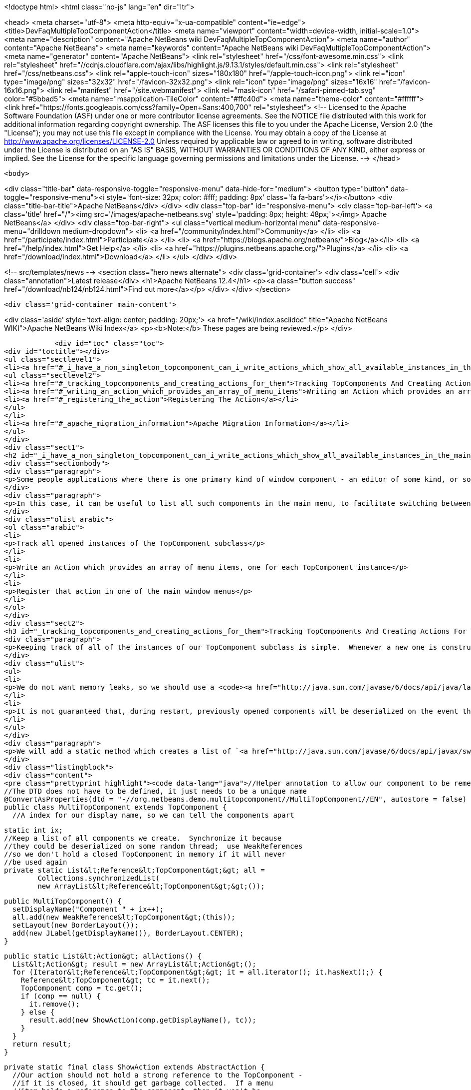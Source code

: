 

<!doctype html>
<html class="no-js" lang="en" dir="ltr">
    
<head>
    <meta charset="utf-8">
    <meta http-equiv="x-ua-compatible" content="ie=edge">
    <title>DevFaqMultipleTopComponentAction</title>
    <meta name="viewport" content="width=device-width, initial-scale=1.0">
    <meta name="description" content="Apache NetBeans wiki DevFaqMultipleTopComponentAction">
    <meta name="author" content="Apache NetBeans">
    <meta name="keywords" content="Apache NetBeans wiki DevFaqMultipleTopComponentAction">
    <meta name="generator" content="Apache NetBeans">
    <link rel="stylesheet" href="/css/font-awesome.min.css">
     <link rel="stylesheet" href="//cdnjs.cloudflare.com/ajax/libs/highlight.js/9.13.1/styles/default.min.css"> 
    <link rel="stylesheet" href="/css/netbeans.css">
    <link rel="apple-touch-icon" sizes="180x180" href="/apple-touch-icon.png">
    <link rel="icon" type="image/png" sizes="32x32" href="/favicon-32x32.png">
    <link rel="icon" type="image/png" sizes="16x16" href="/favicon-16x16.png">
    <link rel="manifest" href="/site.webmanifest">
    <link rel="mask-icon" href="/safari-pinned-tab.svg" color="#5bbad5">
    <meta name="msapplication-TileColor" content="#ffc40d">
    <meta name="theme-color" content="#ffffff">
    <link href="https://fonts.googleapis.com/css?family=Open+Sans:400,700" rel="stylesheet"> 
    <!--
        Licensed to the Apache Software Foundation (ASF) under one
        or more contributor license agreements.  See the NOTICE file
        distributed with this work for additional information
        regarding copyright ownership.  The ASF licenses this file
        to you under the Apache License, Version 2.0 (the
        "License"); you may not use this file except in compliance
        with the License.  You may obtain a copy of the License at
        http://www.apache.org/licenses/LICENSE-2.0
        Unless required by applicable law or agreed to in writing,
        software distributed under the License is distributed on an
        "AS IS" BASIS, WITHOUT WARRANTIES OR CONDITIONS OF ANY
        KIND, either express or implied.  See the License for the
        specific language governing permissions and limitations
        under the License.
    -->
</head>


    <body>
        

<div class="title-bar" data-responsive-toggle="responsive-menu" data-hide-for="medium">
    <button type="button" data-toggle="responsive-menu"><i style='font-size: 32px; color: #fff; padding: 8px' class='fa fa-bars'></i></button>
    <div class="title-bar-title">Apache NetBeans</div>
</div>
<div class="top-bar" id="responsive-menu">
    <div class='top-bar-left'>
        <a class='title' href="/"><img src='/images/apache-netbeans.svg' style='padding: 8px; height: 48px;'></img> Apache NetBeans</a>
    </div>
    <div class="top-bar-right">
        <ul class="vertical medium-horizontal menu" data-responsive-menu="drilldown medium-dropdown">
            <li> <a href="/community/index.html">Community</a> </li>
            <li> <a href="/participate/index.html">Participate</a> </li>
            <li> <a href="https://blogs.apache.org/netbeans/">Blog</a></li>
            <li> <a href="/help/index.html">Get Help</a> </li>
            <li> <a href="https://plugins.netbeans.apache.org/">Plugins</a> </li>
            <li> <a href="/download/index.html">Download</a> </li>
        </ul>
    </div>
</div>


        
<!-- src/templates/news -->
<section class="hero news alternate">
    <div class='grid-container'>
        <div class='cell'>
            <div class="annotation">Latest release</div>
            <h1>Apache NetBeans 12.4</h1>
            <p><a class="button success" href="/download/nb124/nb124.html">Find out more</a></p>
        </div>
    </div>
</section>

        <div class='grid-container main-content'>
            
<div class='aside' style='text-align: center; padding: 20px;'>
    <a href="/wiki/index.asciidoc" title="Apache NetBeans WIKI">Apache NetBeans Wiki Index</a>
    <p><b>Note:</b> These pages are being reviewed.</p>
</div>

            <div id="toc" class="toc">
<div id="toctitle"></div>
<ul class="sectlevel1">
<li><a href="#_i_have_a_non_singleton_topcomponent_can_i_write_actions_which_show_all_available_instances_in_the_main_menu">I have a non-singleton TopComponent. Can I write actions which show all available instances in the main menu?</a>
<ul class="sectlevel2">
<li><a href="#_tracking_topcomponents_and_creating_actions_for_them">Tracking TopComponents And Creating Actions For Them</a></li>
<li><a href="#_writing_an_action_which_provides_an_array_of_menu_items">Writing an Action which provides an array of menu items</a></li>
<li><a href="#_registering_the_action">Registering The Action</a></li>
</ul>
</li>
<li><a href="#_apache_migration_information">Apache Migration Information</a></li>
</ul>
</div>
<div class="sect1">
<h2 id="_i_have_a_non_singleton_topcomponent_can_i_write_actions_which_show_all_available_instances_in_the_main_menu">I have a non-singleton TopComponent. Can I write actions which show all available instances in the main menu?</h2>
<div class="sectionbody">
<div class="paragraph">
<p>Some people applications where there is one primary kind of window component - an editor of some kind, or something that visualizes some data.  There may be several such components open at any time, and they all are just instances of the same TopComponent subclass which are showing different data.</p>
</div>
<div class="paragraph">
<p>In this case, it can be useful to list all such components in the main menu, to facilitate switching between components.  This involves three steps:</p>
</div>
<div class="olist arabic">
<ol class="arabic">
<li>
<p>Track all opened instances of the TopComponent subclass</p>
</li>
<li>
<p>Write an Action which provides an array of menu items, one for each TopComponent instance</p>
</li>
<li>
<p>Register that action in one of the main window menus</p>
</li>
</ol>
</div>
<div class="sect2">
<h3 id="_tracking_topcomponents_and_creating_actions_for_them">Tracking TopComponents And Creating Actions For Them</h3>
<div class="paragraph">
<p>Keeping track of all of the instances of our TopComponent subclass is simple.  Whenever a new one is constructed, we will just add it to a list.  There are only two caveats:</p>
</div>
<div class="ulist">
<ul>
<li>
<p>We do not want memory leaks, so we should use a <code><a href="http://java.sun.com/javase/6/docs/api/java/lang/ref/WeakReference.html">WeakReference</a></code>.  That way a component which has been closed can be garbage collected</p>
</li>
<li>
<p>It is not guaranteed that, during restart, previously opened components will be deserialized on the event thread (though they should be).  So the list should be synchronized</p>
</li>
</ul>
</div>
<div class="paragraph">
<p>We will add a static method which creates a list of `<a href="http://java.sun.com/javase/6/docs/api/javax/swing/Action.html">Action</a>`s suitable for use with standard Swing `<a href="http://java.sun.com/javase/6/docs/api/javax/swing/JMenuItem.html">JMenuItem</a>`s.</p>
</div>
<div class="listingblock">
<div class="content">
<pre class="prettyprint highlight"><code data-lang="java">//Helper annotation to allow our component to be remembered across restarts.
//The DTD does not have to be defined, it just needs to be a unique name
@ConvertAsProperties(dtd = "-//org.netbeans.demo.multitopcomponent//MultiTopComponent//EN", autostore = false)
public class MultiTopComponent extends TopComponent {
  //A index for our display name, so we can tell the components apart

  static int ix;
  //Keep a list of all components we create.  Synchronize it because
  //they could be deserialized on some random thread;  use WeakReferences
  //so we don't hold a closed TopComponent in memory if it will never
  //be used again
  private static List&lt;Reference&lt;TopComponent&gt;&gt; all =
          Collections.synchronizedList(
          new ArrayList&lt;Reference&lt;TopComponent&gt;&gt;());

  public MultiTopComponent() {
    setDisplayName("Component " + ix++);
    all.add(new WeakReference&lt;TopComponent&gt;(this));
    setLayout(new BorderLayout());
    add(new JLabel(getDisplayName()), BorderLayout.CENTER);
  }

  public static List&lt;Action&gt; allActions() {
    List&lt;Action&gt; result = new ArrayList&lt;Action&gt;();
    for (Iterator&lt;Reference&lt;TopComponent&gt;&gt; it = all.iterator(); it.hasNext();) {
      Reference&lt;TopComponent&gt; tc = it.next();
      TopComponent comp = tc.get();
      if (comp == null) {
        it.remove();
      } else {
        result.add(new ShowAction(comp.getDisplayName(), tc));
      }
    }
    return result;
  }

  private static final class ShowAction extends AbstractAction {
    //Our action should not hold a strong reference to the TopComponent -
    //if it is closed, it should get garbage collected.  If a menu
    //item holds a reference to the component, then it won't be

    private final Reference&lt;TopComponent&gt; tc;

    public ShowAction(String name, Reference&lt;TopComponent&gt; tc) {
      this.tc = tc;
      putValue(NAME, name);
    }

    @Override
    public void actionPerformed(ActionEvent e) {
      TopComponent comp = tc.get();
      if (comp != null) { //Could have been garbage collected
        comp.requestActive();
      } else {
        //will almost never happen
        Toolkit.getDefaultToolkit().beep();
      }
    }

    @Override
    public boolean isEnabled() {
      TopComponent comp = tc.get();
      return comp != null &amp;amp;&amp;amp; comp.isOpened();
    }
  }

  @Override
  public int getPersistenceType() {
    return PERSISTENCE_ONLY_OPENED;
  }

  void readProperties(java.util.Properties p) {
    setDisplayName(p.getProperty("name"));
  }

  void writeProperties(java.util.Properties p) {
    p.setProperty("name", getDisplayName());
  }
}</code></pre>
</div>
</div>
<div class="paragraph">
<p>This class contains <em>persistence</em> code - particularly the <code><a href="http://bits.netbeans.org/dev/javadoc/org-netbeans-modules-settings/org/netbeans/api/settings/ConvertAsProperties.html">@ConvertAsProperties</a></code> annotation and the methods <code>readProperties()``writeProperties()</code> and <code>getPersistenceType()</code>.  These methods save some information about our TopComponent to disk on shutdown, in the form of a <code><a href="http://java.sun.com/javase/6/docs/api/java/util/Properties.html">Properties</a></code> object.  If we do not want our components to be reopened after an application restart, we can just return <code>PERSISTENCE_NEVER</code> from <code>getPersistenceType()</code>, and delete the other persistence-related methods and the annotation.  Note that you can omit the <code>*Properties()</code> methods and the annotation, and the components <em>will</em> be reopened on startup&mdash;but without persistence code, this is done by serializing the whole component to disk, which is both slower and stores more data than necessary.  Typically, for an editor component, just storing the path to the file being edited is enough.</p>
</div>
</div>
<div class="sect2">
<h3 id="_writing_an_action_which_provides_an_array_of_menu_items">Writing an Action which provides an array of menu items</h3>
<div class="paragraph">
<p>The <code><a href="http://bits.netbeans.org/dev/javadoc/org-openide-awt/org/openide/awt/DynamicMenuContent.html">DynamicMenuContent</a></code> interface allows an Action to act as a factory for menu items - to control what components are shown in a menu to represent it.  It also allows a single action to produce multiple menu items.</p>
</div>
<div class="paragraph">
<p>Here we will create an action which produces an array of menu items.  All of them will be shown inline in the main menu:</p>
</div>
<div class="listingblock">
<div class="content">
<pre class="prettyprint highlight"><code data-lang="java">public class MultiComponentAction extends AbstractAction implements DynamicMenuContent {

    @Override
    public void actionPerformed(ActionEvent e) {
        throw new AssertionError("Should never be called");
    }

    @Override
    public JComponent[] getMenuPresenters() {
        List&lt;Action&gt; actions = MultiTopComponent.allActions();
        List&lt;JComponent&gt; result = new ArrayList&lt;JComponent&gt;(actions.size());
        for (Action a : actions) {
            result.add (new JMenuItem(a));
        }
        return result.toArray(new JComponent[result.size()]);
    }

    @Override
    public JComponent[] synchMenuPresenters(JComponent[] jcs) {
        //We could iterate all of our JMenuItems from the previous call to
        //getMenuPresenters() here, weed out those for dead TopComponents and
        //add entries for newly created TopComponents here
        return getMenuPresenters();
    }
}</code></pre>
</div>
</div>
<div class="paragraph">
<p>This will create an <em>inline</em> array of menu items, not a submenu.  If you want a submenu instead, then implement <code>getMenuPresenters()</code> as follows:</p>
</div>
<div class="listingblock">
<div class="content">
<pre class="prettyprint highlight"><code data-lang="java">        List&lt;Action&gt; actions = MultiTopComponent.allActions();
        JMenu menu = new JMenu("Multi TopComponents");
        for (Action a : actions) {
            menu.add (a);
        }
        return new JComponent[] { menu };</code></pre>
</div>
</div>
</div>
<div class="sect2">
<h3 id="_registering_the_action">Registering The Action</h3>
<div class="paragraph">
<p>Now we just need to actually add our multi-item action to the main menu, by registering it in our module&#8217;s <a href="DevFaqModulesLayerFile.asciidoc">XML layer</a>.</p>
</div>
<div class="paragraph">
<p>In this example, we register it in the <code>Actions/Window</code> folder and then create a link in the Window menu folder using a <a href="DevFaqDotShadowFiles.asciidoc">.shadow file</a>.  Note that we could simply put the <a href="DevFaqInstanceDataObject.asciidoc">.instance file</a> directly in the <code>Menu/Window</code> folder, but this approach is the preferred practice:</p>
</div>
<div class="listingblock">
<div class="content">
<pre class="prettyprint highlight"><code data-lang="java">&amp;amp;lt;?xml version=&amp;amp;quot;1.0&amp;amp;quot; encoding=&amp;amp;quot;UTF-8&amp;amp;quot;?&amp;amp;gt;
&amp;amp;lt;!DOCTYPE filesystem PUBLIC
     &amp;amp;quot;-//NetBeans//DTD Filesystem 1.1//EN&amp;amp;quot;
     &amp;amp;quot;http://www.netbeans.org/dtds/filesystem-1_1.dtd&amp;amp;quot;&amp;amp;gt;
&amp;amp;lt;filesystem&amp;amp;gt;
    &amp;amp;lt;folder name=&amp;amp;quot;Actions&amp;amp;quot;&amp;amp;gt;
        &amp;amp;lt;folder name=&amp;amp;quot;Window&amp;amp;quot;&amp;amp;gt;
            &amp;amp;lt;file name=&amp;amp;quot;org-netbeans-demo-multitopcomponent-MultiComponentAction.instance&amp;amp;quot;&amp;amp;gt;
                &amp;amp;lt;attr name=&amp;amp;quot;position&amp;amp;quot; intvalue=&amp;amp;quot;230&amp;amp;quot;/&amp;amp;gt;
            &amp;amp;lt;/file&amp;amp;gt;
        &amp;amp;lt;/folder&amp;amp;gt;
    &amp;amp;lt;/folder&amp;amp;gt;
    &amp;amp;lt;folder name=&amp;amp;quot;Menu&amp;amp;quot;&amp;amp;gt;
        &amp;amp;lt;folder name=&amp;amp;quot;Window&amp;amp;quot;&amp;amp;gt;
            &amp;amp;lt;!-- This is the action that actually shows all available components --&amp;amp;gt;
            &amp;amp;lt;file name=&amp;amp;quot;MultiComponent.shadow&amp;amp;quot;&amp;amp;gt;
                &amp;amp;lt;attr name=&amp;amp;quot;position&amp;amp;quot; intvalue=&amp;amp;quot;230&amp;amp;quot;/&amp;amp;gt;
                &amp;amp;lt;attr name=&amp;amp;quot;originalFile&amp;amp;quot;
                stringvalue=&amp;amp;quot;Actions/Window/org-netbeans-demo-multitopcomponent-MultiComponentAction.instance&amp;amp;quot;/&amp;amp;gt;
            &amp;amp;lt;/file&amp;amp;gt;
        &amp;amp;lt;/folder&amp;amp;gt;
    &amp;amp;lt;/folder&amp;amp;gt;
&amp;amp;lt;/filesystem&amp;amp;gt;</code></pre>
</div>
</div>
</div>
</div>
</div>
<div class="sect1">
<h2 id="_apache_migration_information">Apache Migration Information</h2>
<div class="sectionbody">
<div class="paragraph">
<p>The content in this page was kindly donated by Oracle Corp. to the
Apache Software Foundation.</p>
</div>
<div class="paragraph">
<p>This page was exported from <a href="http://wiki.netbeans.org/DevFaqMultipleTopComponentAction">http://wiki.netbeans.org/DevFaqMultipleTopComponentAction</a> ,
that was last modified by NetBeans user Tboudreau
on 2010-03-11T15:01:05Z.</p>
</div>
<div class="paragraph">
<p><strong>NOTE:</strong> This document was automatically converted to the AsciiDoc format on 2018-02-07, and needs to be reviewed.</p>
</div>
</div>
</div>
            
<section class='tools'>
    <ul class="menu align-center">
        <li><a title="Facebook" href="https://www.facebook.com/NetBeans"><i class="fa fa-md fa-facebook"></i></a></li>
        <li><a title="Twitter" href="https://twitter.com/netbeans"><i class="fa fa-md fa-twitter"></i></a></li>
        <li><a title="Github" href="https://github.com/apache/netbeans"><i class="fa fa-md fa-github"></i></a></li>
        <li><a title="YouTube" href="https://www.youtube.com/user/netbeansvideos"><i class="fa fa-md fa-youtube"></i></a></li>
        <li><a title="Slack" href="https://tinyurl.com/netbeans-slack-signup/"><i class="fa fa-md fa-slack"></i></a></li>
        <li><a title="JIRA" href="https://issues.apache.org/jira/projects/NETBEANS/summary"><i class="fa fa-mf fa-bug"></i></a></li>
    </ul>
    <ul class="menu align-center">
        
        <li><a href="https://github.com/apache/netbeans-website/blob/master/netbeans.apache.org/src/content/wiki/DevFaqMultipleTopComponentAction.asciidoc" title="See this page in github"><i class="fa fa-md fa-edit"></i> See this page in GitHub.</a></li>
    </ul>
</section>

        </div>
        

<div class='grid-container incubator-area' style='margin-top: 64px'>
    <div class='grid-x grid-padding-x'>
        <div class='large-auto cell text-center'>
            <a href="https://www.apache.org/">
                <img style="width: 320px" title="Apache Software Foundation" src="/images/asf_logo_wide.svg" />
            </a>
        </div>
        <div class='large-auto cell text-center'>
            <a href="https://www.apache.org/events/current-event.html">
               <img style="width:234px; height: 60px;" title="Apache Software Foundation current event" src="https://www.apache.org/events/current-event-234x60.png"/>
            </a>
        </div>
    </div>
</div>
<footer>
    <div class="grid-container">
        <div class="grid-x grid-padding-x">
            <div class="large-auto cell">
                
                <h1><a href="/about/index.html">About</a></h1>
                <ul>
                    <li><a href="https://netbeans.apache.org/community/who.html">Who's Who</a></li>
                    <li><a href="https://www.apache.org/foundation/thanks.html">Thanks</a></li>
                    <li><a href="https://www.apache.org/foundation/sponsorship.html">Sponsorship</a></li>
                    <li><a href="https://www.apache.org/security/">Security</a></li>
                </ul>
            </div>
            <div class="large-auto cell">
                <h1><a href="/community/index.html">Community</a></h1>
                <ul>
                    <li><a href="/community/mailing-lists.html">Mailing lists</a></li>
                    <li><a href="/community/committer.html">Becoming a committer</a></li>
                    <li><a href="/community/events.html">NetBeans Events</a></li>
                    <li><a href="https://www.apache.org/events/current-event.html">Apache Events</a></li>
                </ul>
            </div>
            <div class="large-auto cell">
                <h1><a href="/participate/index.html">Participate</a></h1>
                <ul>
                    <li><a href="/participate/submit-pr.html">Submitting Pull Requests</a></li>
                    <li><a href="/participate/report-issue.html">Reporting Issues</a></li>
                    <li><a href="/participate/index.html#documentation">Improving the documentation</a></li>
                </ul>
            </div>
            <div class="large-auto cell">
                <h1><a href="/help/index.html">Get Help</a></h1>
                <ul>
                    <li><a href="/help/index.html#documentation">Documentation</a></li>
                    <li><a href="/wiki/index.asciidoc">Wiki</a></li>
                    <li><a href="/help/index.html#support">Community Support</a></li>
                    <li><a href="/help/commercial-support.html">Commercial Support</a></li>
                </ul>
            </div>
            <div class="large-auto cell">
                <h1><a href="/download/nb110/nb110.html">Download</a></h1>
                <ul>
                    <li><a href="/download/index.html">Releases</a></li>                    
                    <li><a href="/plugins/index.html">Plugins</a></li>
                    <li><a href="/download/index.html#source">Building from source</a></li>
                    <li><a href="/download/index.html#previous">Previous releases</a></li>
                </ul>
            </div>
        </div>
    </div>
</footer>
<div class='footer-disclaimer'>
    <div class="footer-disclaimer-content">
        <p>Copyright &copy; 2017-2020 <a href="https://www.apache.org">The Apache Software Foundation</a>.</p>
        <p>Licensed under the Apache <a href="https://www.apache.org/licenses/">license</a>, version 2.0</p>
        <div style='max-width: 40em; margin: 0 auto'>
            <p>Apache, Apache NetBeans, NetBeans, the Apache feather logo and the Apache NetBeans logo are trademarks of <a href="https://www.apache.org">The Apache Software Foundation</a>.</p>
            <p>Oracle and Java are registered trademarks of Oracle and/or its affiliates.</p>
        </div>
        
    </div>
</div>



        <script src="/js/vendor/jquery-3.2.1.min.js"></script>
        <script src="/js/vendor/what-input.js"></script>
        <script src="/js/vendor/jquery.colorbox-min.js"></script>
        <script src="/js/vendor/foundation.min.js"></script>
        <script src="/js/netbeans.js"></script>
        <script>
            
            $(function(){ $(document).foundation(); });
        </script>
        
        <script src="https://cdnjs.cloudflare.com/ajax/libs/highlight.js/9.13.1/highlight.min.js"></script>
        <script>
         $(document).ready(function() { $("pre code").each(function(i, block) { hljs.highlightBlock(block); }); }); 
        </script>
        

    </body>
</html>
